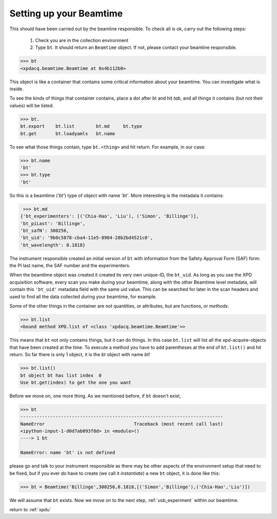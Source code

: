 .. _usb_beamtime:

Setting up your Beamtime
------------------------

This should have been carried out by the beamline responsible.  To check all is ok,
carry out the following steps:

 #. Check you are in the collection environment 
 #. Type ``bt``.  It should return an ``Beamtime`` object.  If not, please contact your beamline responsible.
 
.. code-block:: python
 
  >>> bt
  <xpdacq.beamtime.Beamtime at 0x4b112b0>
  
This object is like a container that contains some critical information about 
your beamtime.  You can investigate what is inside.

To see the kinds of things that container contains, place a dot after bt and hit `tab`,
and all things it contains (but not their values) will be listed.
 
.. code-block:: python
  
  >>> bt.
  bt.export    bt.list        bt.md     bt.type
  bt.get       bt.loadyamls   bt.name
  
To see what those things contain, type ``bt.<thing>`` and hit return. For example, in our case:
   
.. code-block:: python
  
  >>> bt.name
  'bt'
  >>> bt.type
  'bt'

So this is a beamtime (`'bt'`) type of object with name `'bt'`.  More interesting
is the metadata it contains:

.. code-block:: python
  
  >>> bt.md
 {'bt_experimenters': [('Chia-Hao', 'Liu'), ('Simon', 'Billinge')],
 'bt_piLast': 'Billinge',
 'bt_safN': 300256,
 'bt_uid': '9b0c5878-cba4-11e5-8984-28b2bd4521c0',
 'bt_wavelength': 0.1818}

The instrument responsible created an initial version of ``bt`` with information 
from the Safety Approval Form (SAF) form: the PI last name, the SAF number
and the experimenters.

When the beamtime object was created it created its very own unique-ID, the ``bt_uid``.  
As long as you use the XPD acquisition software, every scan you make during your beamtime,
along with the other Beamtime level metadata,
will contain this ``'bt_uid'`` metadata field with the same uid value.
This can be searched for later in the scan headers and used to find all the data
collected during your beamtime, for example.

Some of the other things in the container are not quantities, or attributes, but
are functions, or `methods`.

.. code-block:: python
 
  >>> bt.list
  <bound method XPD.list of <class 'xpdacq.beamtime.Beamtime'>>
  
This means that ``bt`` not only contains things, but it can do things.  In this
case ``bt.list`` will list all the xpd-acquire-objects that have been created at
the time.  To execute a method you have to add parentheses at the end of ``bt.list()``
and hit return.  So far there is only 1 object, it is the `bt` object with name `bt`!

.. code-block:: python
 
  >>> bt.list()
  bt object bt has list index  0
  Use bt.get(index) to get the one you want

Before we move on, one more thing.  As we mentioned before, if ``bt`` doesn't exist,

.. code-block:: python

  >>> bt
  ---------------------------------------------------------------------------
  NameError                                 Traceback (most recent call last)
  <ipython-input-1-d0d7ab093f8d> in <module>()
  ----> 1 bt

  NameError: name 'bt' is not defined

please go and talk to your instrument responsible as there may be other aspects of the
environment setup that need to be fixed, but if you ever do have to create
(we call it `instantiate`) a new ``bt`` object, it is done like this:

.. code-block:: python
 
  >>> bt = Beamtime('Billinge',300256,0.1818,[('Simon','Billinge'),('Chia-Hao','Liu')])

We will assume that ``bt`` exists.  Now we move on to the next step, :ref:`usb_experiment` within our beamtime. 

return to :ref:`xpdu`


